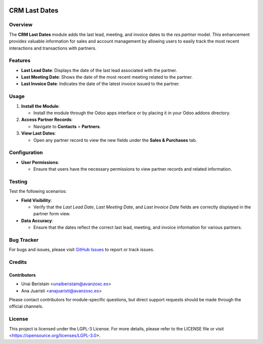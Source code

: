 .. image:: https://img.shields.io/badge/license-LGPL--3-blue.svg
   :target: https://opensource.org/licenses/LGPL-3.0
   :alt: License: LGPL-3

========================================================
CRM Last Dates
========================================================

Overview
========

The **CRM Last Dates** module adds the last lead, meeting, and invoice dates to the `res.partner` model. This enhancement provides valuable information for sales and account management by allowing users to easily track the most recent interactions and transactions with partners.

Features
========

- **Last Lead Date**: Displays the date of the last lead associated with the partner.
- **Last Meeting Date**: Shows the date of the most recent meeting related to the partner.
- **Last Invoice Date**: Indicates the date of the latest invoice issued to the partner.

Usage
=====

1. **Install the Module**:

   - Install the module through the Odoo apps interface or by placing it in your Odoo addons directory.

2. **Access Partner Records**:

   - Navigate to **Contacts** > **Partners**.

3. **View Last Dates**:

   - Open any partner record to view the new fields under the **Sales & Purchases** tab.

Configuration
=============

- **User Permissions**:

  - Ensure that users have the necessary permissions to view partner records and related information.

Testing
=======

Test the following scenarios:

- **Field Visibility**:

  - Verify that the `Last Lead Date`, `Last Meeting Date`, and `Last Invoice Date` fields are correctly displayed in the partner form view.

- **Data Accuracy**:

  - Ensure that the dates reflect the correct last lead, meeting, and invoice information for various partners.

Bug Tracker
===========

For bugs and issues, please visit `GitHub Issues <https://github.com/avanzosc/crm-addons/issues>`_ to report or track issues.

Credits
=======

Contributors
------------

* Unai Beristain <unaiberistain@avanzosc.es>

* Ana Juaristi <anajuaristi@avanzosc.es>

Please contact contributors for module-specific questions, but direct support requests should be made through the official channels.

License
=======
This project is licensed under the LGPL-3 License. For more details, please refer to the LICENSE file or visit <https://opensource.org/licenses/LGPL-3.0>.
